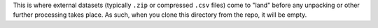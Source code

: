 This is where external datasets (typically ``.zip`` or compressed ``.csv`` files) come to "land" before any unpacking or other further processing takes place.  As such, when you clone this directory from the repo, it will be empty.
